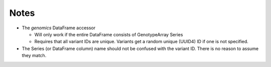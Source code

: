 =====
Notes
=====

* The `genomics` DataFrame accessor

  * Will only work if the entire DataFrame consists of GenotypeArray Series
  * Requires that all variant IDs are unique.  Variants get a random unique (UUID4) ID if one is not specified.

* The Series (or DataFrame column) name should not be confused with the variant ID.  There is no reason to assume they match.
